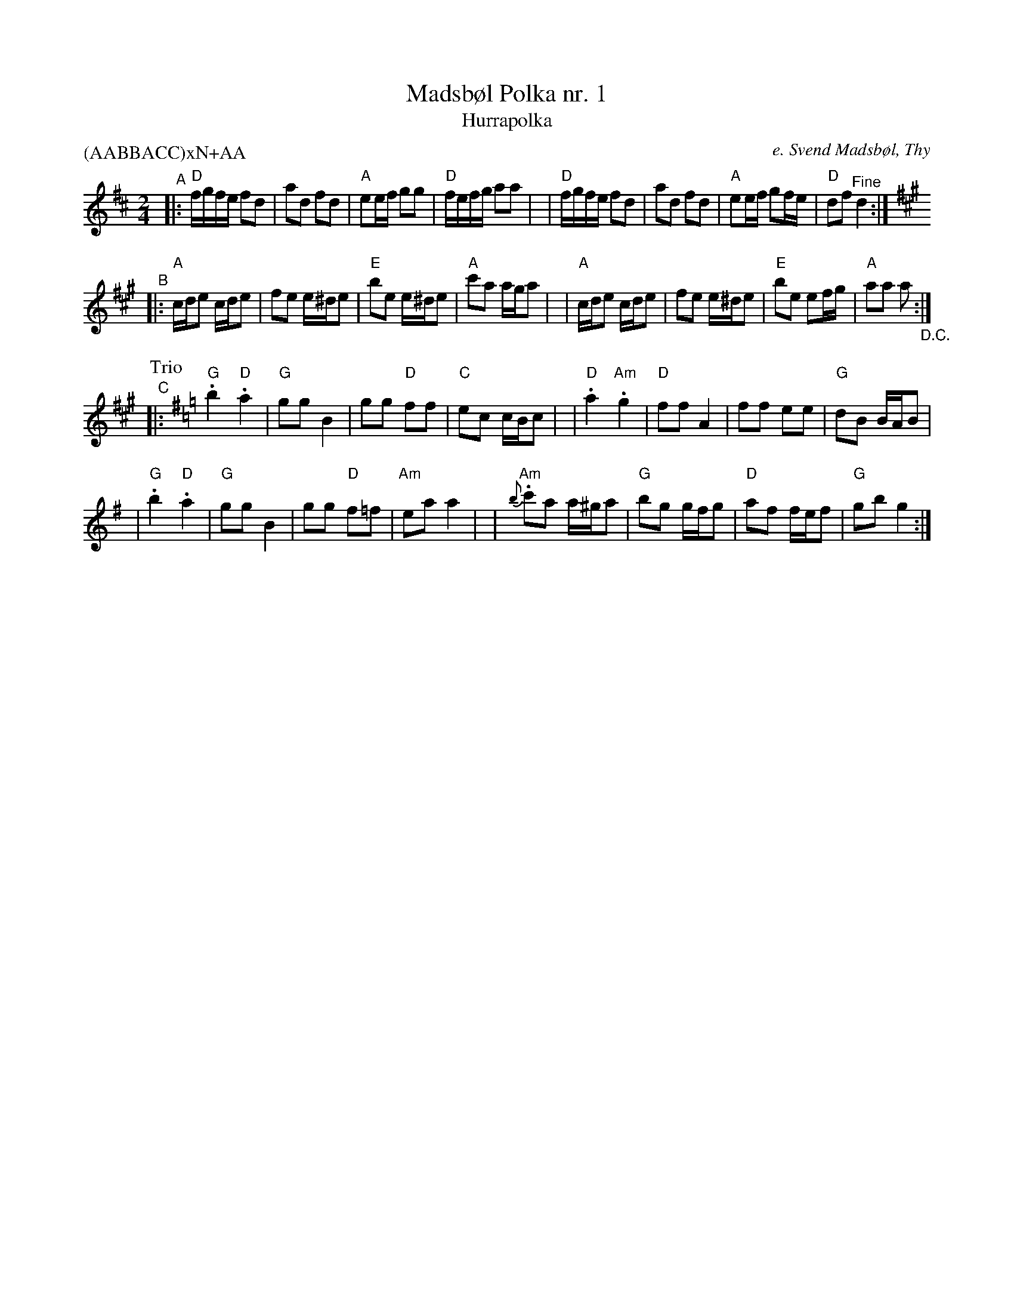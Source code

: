 X: 1
T: Madsb\/ol Polka nr. 1
T: Hurrapolka
O: e. Svend Madsb\/ol, Thy
R: polka
Z: 2020 John Chambers <jc:trillian.mit.edu>
N: Online sheet-music copy via google; no real URL
M: 2/4
L: 1/16
P: (AABBACC)xN+AA
K: D	% and A and G
"^A"\
|:"D"fgfe f2d2 | a2d2 f2d2 | "A"e2ef g2g2 | "D"fefg a2a2 |\
| "D"fgfe f2d2 | a2d2 f2d2 | "A"e2ef g2fe | "D"d2f2 "^Fine"d4 :|
K: A
"^B"\
|:"A"cde2  cde2 | f2e2 e^de2 | "E"b2e2 e^de2 | "A"c'2a2 aga2 |\
| "A"cde2  cde2 | f2e2 e^de2 | "E"b2e2 e2fg | "A"a2a2 a2 "_D.C.":|
P: Trio
K: G
"^C"\
|:"G".b4 "D".a4 | "G"g2g2 B4 | g2g2 "D"f2f2 | "C"e2c2 cBc2 |\
| "D".a4 "Am".g4 | "D"f2f2 A4 | f2f2 e2e2 | "G"d2B2 BAB2 |
| "G".b4 "D".a4 | "G"g2g2 B4 | g2g2 "D"f2=f2 | "Am"e2a2 a4 |\
|"Am"{b}.c'2a2 a^ga2 | "G"b2g2 gfg2 | "D"a2f2 fef2 | "G"g2b2 g4 :|
